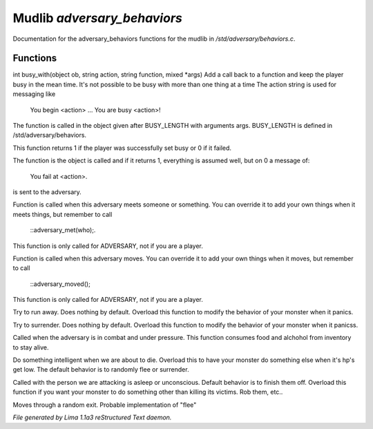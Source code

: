 Mudlib *adversary_behaviors*
*****************************

Documentation for the adversary_behaviors functions for the mudlib in */std/adversary/behaviors.c*.

Functions
=========
.. c:function:: varargs int busy_with(object ob, string action, string bf, mixed args)

int busy_with(object ob, string action, string function, mixed *args)
Add a call back to a function and keep the player busy in the mean
time. It's not possible to be busy with more than one thing at a time
The action string is used for messaging like
 You begin <action> ...
 You are busy <action>!
The function is called in the object given after BUSY_LENGTH with
arguments args.
BUSY_LENGTH is defined in /std/adversary/behaviors.

This function returns 1 if the player was successfully set busy or
0 if it failed.

The function is the object is called and if it returns 1, everything
is assumed well, but on 0 a message of:
 You fail at <action>.
is sent to the adversary.


.. c:function:: void adversary_met(object who)

Function is called when this adversary meets someone or something.
You can override it to add your own things when it meets things,
but remember to call
 ::adversary_met(who);.
This function is only called for ADVERSARY, not if you are a player.


.. c:function:: void adversary_moved()

Function is called when this adversary moves. You can override
it to add your own things when it moves, but remember to call
 ::adversary_moved();
This function is only called for ADVERSARY, not if you are a player.


.. c:function:: void flee()

Try to run away. Does nothing by default. Overload this function to
modify the behavior of your monster when it panics.


.. c:function:: void surrender()

Try to surrender. Does nothing by default. Overload this function to
modify the behavior of your monster when it panicss.


.. c:function:: void try_heal()

Called when the adversary is in combat and under pressure. This function
consumes food and alchohol from inventory to stay alive.


.. c:function:: void panic()

Do something intelligent when we are about to die. Overload this
to have your monster do something else when it's hp's get low.
The default behavior is to randomly flee or surrender.


.. c:function:: void target_is_asleep()

Called with the person we are attacking is asleep or unconscious.
Default behavior is to finish them off. Overload this function if you
want your monster to do something other than killing its victims.
Rob them, etc..


.. c:function:: void do_move_away()

Moves through a random exit. Probable implementation of "flee"



*File generated by Lima 1.1a3 reStructured Text daemon.*
